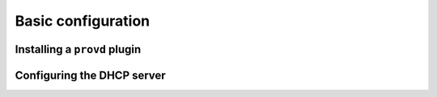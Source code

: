*******************
Basic configuration
*******************

Installing a ``provd`` plugin
-----------------------------

Configuring the DHCP server
---------------------------
